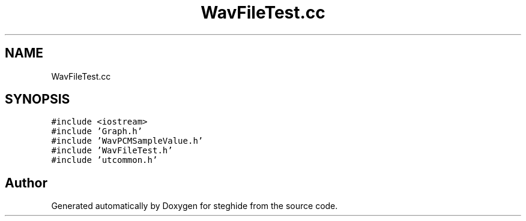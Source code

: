 .TH "WavFileTest.cc" 3 "Thu Aug 17 2017" "Version 0.5.1" "steghide" \" -*- nroff -*-
.ad l
.nh
.SH NAME
WavFileTest.cc
.SH SYNOPSIS
.br
.PP
\fC#include <iostream>\fP
.br
\fC#include 'Graph\&.h'\fP
.br
\fC#include 'WavPCMSampleValue\&.h'\fP
.br
\fC#include 'WavFileTest\&.h'\fP
.br
\fC#include 'utcommon\&.h'\fP
.br

.SH "Author"
.PP 
Generated automatically by Doxygen for steghide from the source code\&.
